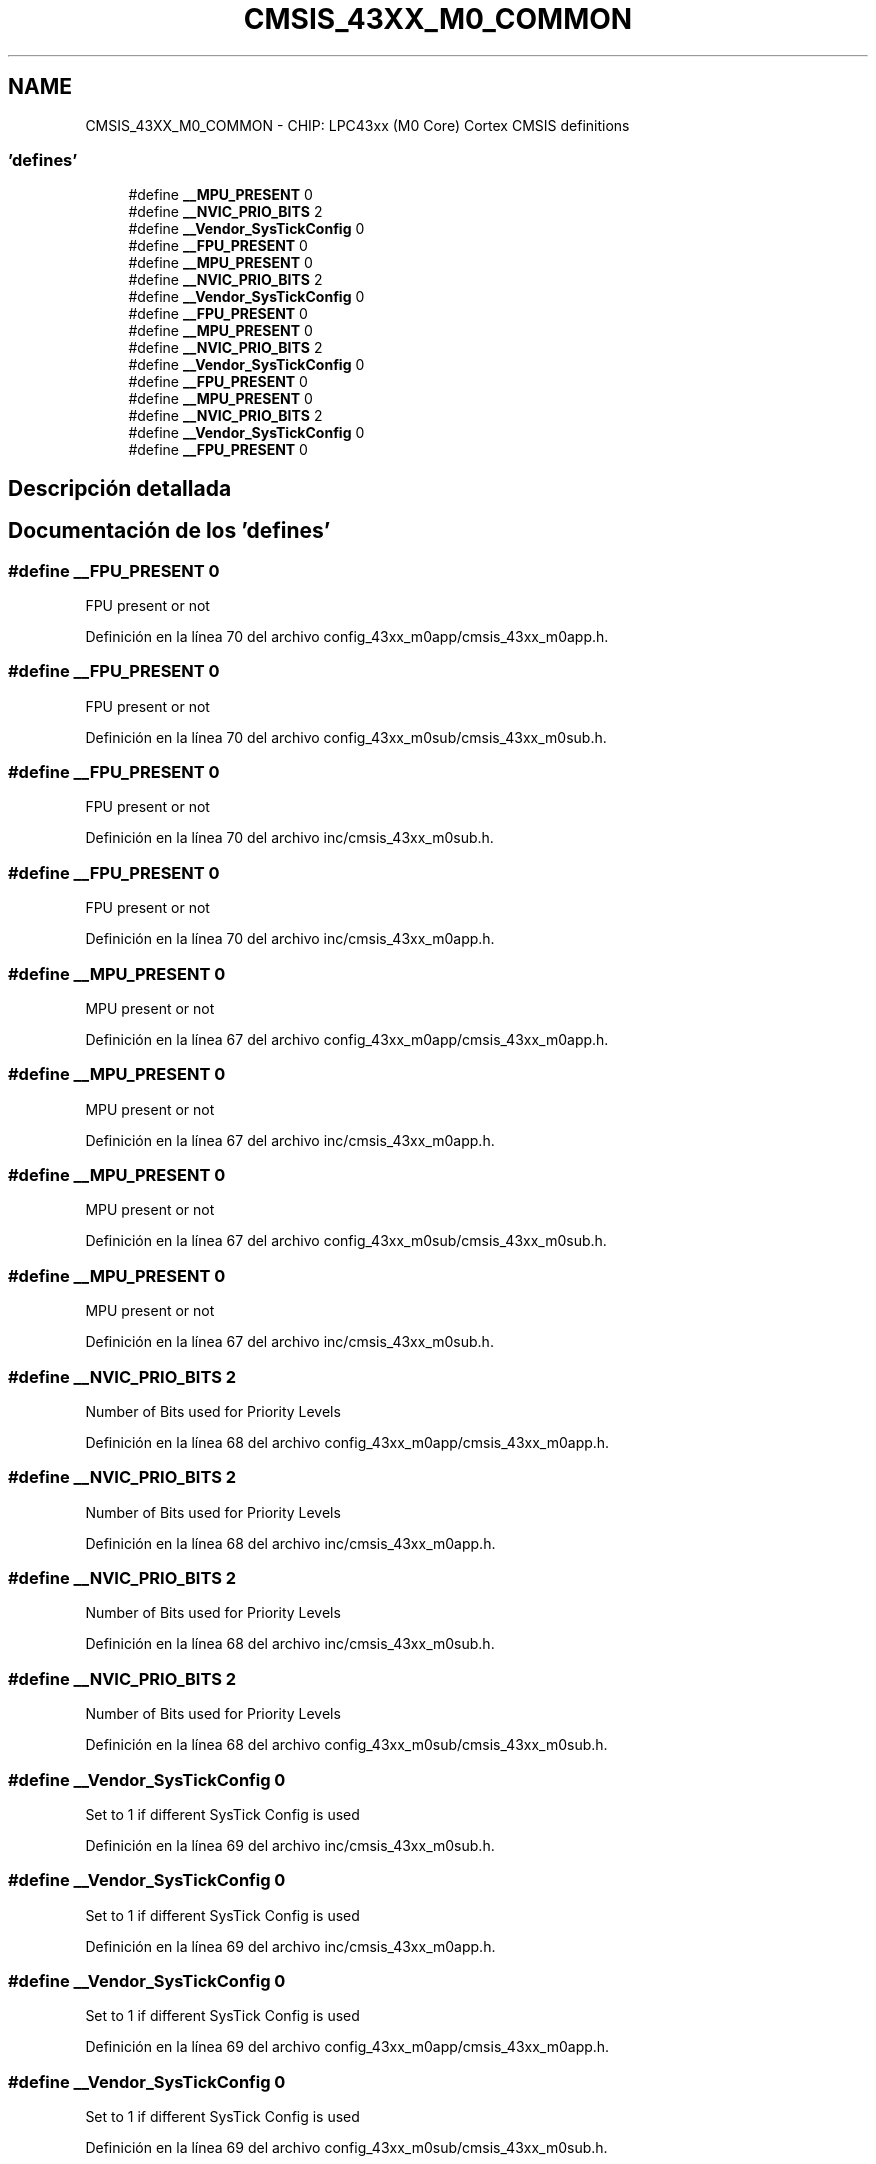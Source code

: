 .TH "CMSIS_43XX_M0_COMMON" 3 "Viernes, 14 de Septiembre de 2018" "Ejercicio 1 - TP 5" \" -*- nroff -*-
.ad l
.nh
.SH NAME
CMSIS_43XX_M0_COMMON \- CHIP: LPC43xx (M0 Core) Cortex CMSIS definitions
.SS "'defines'"

.in +1c
.ti -1c
.RI "#define \fB__MPU_PRESENT\fP   0"
.br
.ti -1c
.RI "#define \fB__NVIC_PRIO_BITS\fP   2"
.br
.ti -1c
.RI "#define \fB__Vendor_SysTickConfig\fP   0"
.br
.ti -1c
.RI "#define \fB__FPU_PRESENT\fP   0"
.br
.ti -1c
.RI "#define \fB__MPU_PRESENT\fP   0"
.br
.ti -1c
.RI "#define \fB__NVIC_PRIO_BITS\fP   2"
.br
.ti -1c
.RI "#define \fB__Vendor_SysTickConfig\fP   0"
.br
.ti -1c
.RI "#define \fB__FPU_PRESENT\fP   0"
.br
.ti -1c
.RI "#define \fB__MPU_PRESENT\fP   0"
.br
.ti -1c
.RI "#define \fB__NVIC_PRIO_BITS\fP   2"
.br
.ti -1c
.RI "#define \fB__Vendor_SysTickConfig\fP   0"
.br
.ti -1c
.RI "#define \fB__FPU_PRESENT\fP   0"
.br
.ti -1c
.RI "#define \fB__MPU_PRESENT\fP   0"
.br
.ti -1c
.RI "#define \fB__NVIC_PRIO_BITS\fP   2"
.br
.ti -1c
.RI "#define \fB__Vendor_SysTickConfig\fP   0"
.br
.ti -1c
.RI "#define \fB__FPU_PRESENT\fP   0"
.br
.in -1c
.SH "Descripción detallada"
.PP 

.SH "Documentación de los 'defines'"
.PP 
.SS "#define __FPU_PRESENT   0"
FPU present or not 
.PP
Definición en la línea 70 del archivo config_43xx_m0app/cmsis_43xx_m0app\&.h\&.
.SS "#define __FPU_PRESENT   0"
FPU present or not 
.PP
Definición en la línea 70 del archivo config_43xx_m0sub/cmsis_43xx_m0sub\&.h\&.
.SS "#define __FPU_PRESENT   0"
FPU present or not 
.PP
Definición en la línea 70 del archivo inc/cmsis_43xx_m0sub\&.h\&.
.SS "#define __FPU_PRESENT   0"
FPU present or not 
.PP
Definición en la línea 70 del archivo inc/cmsis_43xx_m0app\&.h\&.
.SS "#define __MPU_PRESENT   0"
MPU present or not 
.PP
Definición en la línea 67 del archivo config_43xx_m0app/cmsis_43xx_m0app\&.h\&.
.SS "#define __MPU_PRESENT   0"
MPU present or not 
.PP
Definición en la línea 67 del archivo inc/cmsis_43xx_m0app\&.h\&.
.SS "#define __MPU_PRESENT   0"
MPU present or not 
.PP
Definición en la línea 67 del archivo config_43xx_m0sub/cmsis_43xx_m0sub\&.h\&.
.SS "#define __MPU_PRESENT   0"
MPU present or not 
.PP
Definición en la línea 67 del archivo inc/cmsis_43xx_m0sub\&.h\&.
.SS "#define __NVIC_PRIO_BITS   2"
Number of Bits used for Priority Levels 
.PP
Definición en la línea 68 del archivo config_43xx_m0app/cmsis_43xx_m0app\&.h\&.
.SS "#define __NVIC_PRIO_BITS   2"
Number of Bits used for Priority Levels 
.PP
Definición en la línea 68 del archivo inc/cmsis_43xx_m0app\&.h\&.
.SS "#define __NVIC_PRIO_BITS   2"
Number of Bits used for Priority Levels 
.PP
Definición en la línea 68 del archivo inc/cmsis_43xx_m0sub\&.h\&.
.SS "#define __NVIC_PRIO_BITS   2"
Number of Bits used for Priority Levels 
.PP
Definición en la línea 68 del archivo config_43xx_m0sub/cmsis_43xx_m0sub\&.h\&.
.SS "#define __Vendor_SysTickConfig   0"
Set to 1 if different SysTick Config is used 
.PP
Definición en la línea 69 del archivo inc/cmsis_43xx_m0sub\&.h\&.
.SS "#define __Vendor_SysTickConfig   0"
Set to 1 if different SysTick Config is used 
.PP
Definición en la línea 69 del archivo inc/cmsis_43xx_m0app\&.h\&.
.SS "#define __Vendor_SysTickConfig   0"
Set to 1 if different SysTick Config is used 
.PP
Definición en la línea 69 del archivo config_43xx_m0app/cmsis_43xx_m0app\&.h\&.
.SS "#define __Vendor_SysTickConfig   0"
Set to 1 if different SysTick Config is used 
.PP
Definición en la línea 69 del archivo config_43xx_m0sub/cmsis_43xx_m0sub\&.h\&.
.SH "Autor"
.PP 
Generado automáticamente por Doxygen para Ejercicio 1 - TP 5 del código fuente\&.
